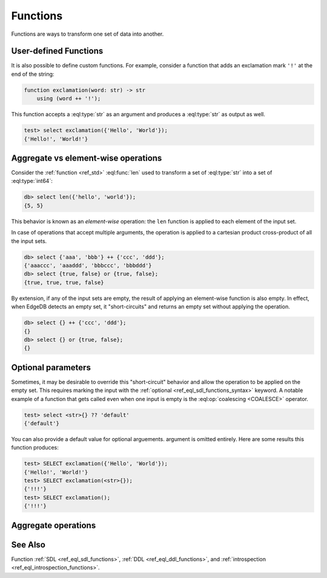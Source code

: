 .. _ref_datamodel_functions:

=========
Functions
=========


Functions are ways to transform one set of data into another.

User-defined Functions
----------------------

It is also possible to define custom functions. For example, consider
a function that adds an exclamation mark ``'!'`` at the end of the
string:

.. code-block:: sdl

    function exclamation(word: str) -> str
        using (word ++ '!');

This function accepts a :eql:type:`str` as an argument and produces a
:eql:type:`str` as output as well.

.. code-block:: edgeql-repl

    test> select exclamation({'Hello', 'World'});
    {'Hello!', 'World!'}



.. _ref_eql_fundamentals_aggregates:

Aggregate vs element-wise operations
------------------------------------

Consider the :ref:`function <ref_std>`
:eql:func:`len` used to transform a set of :eql:type:`str` into a set
of :eql:type:`int64`:

.. code-block:: edgeql-repl

  db> select len({'hello', 'world'});
  {5, 5}


This behavior is known as an *element-wise* operation: the ``len`` function is applied to each element of the input set.

In case of operations that accept multiple arguments, the operation is applied to a cartesian product cross-product of all the input sets.

.. code-block:: edgeql-repl

  db> select {'aaa', 'bbb'} ++ {'ccc', 'ddd'};
  {'aaaccc', 'aaaddd', 'bbbccc', 'bbbddd'}
  db> select {true, false} or {true, false};
  {true, true, true, false}

By extension, if any of the input sets are empty, the result of applying an element-wise function is also empty. In effect, when EdgeDB detects an empty set, it "short-circuits" and returns an empty set without applying the operation.

.. code-block:: edgeql-repl

  db> select {} ++ {'ccc', 'ddd'};
  {}
  db> select {} or {true, false};
  {}



.. _ref_eql_fundamentals_optional:

Optional parameters
-------------------

Sometimes, it may be desirable to override this "short-circuit" behavior and allow the operation to be applied on the empty set. This requires marking the input with the :ref:`optional <ref_eql_sdl_functions_syntax>` keyword. A notable example of a function that gets called even when one input is empty is the :eql:op:`coalescing <COALESCE>` operator.

.. code-block:: edgeql-repl

  test> select <str>{} ?? 'default'
  {'default'}

You can also provide a default value for optional arguements. argument is omitted entirely. Here are some results this
function produces:

.. code-block:: edgeql-repl

    test> SELECT exclamation({'Hello', 'World'});
    {'Hello!', 'World!'}
    test> SELECT exclamation(<str>{});
    {'!!!'}
    test> SELECT exclamation();
    {'!!!'}


Aggregate operations
--------------------

See Also
--------

Function
:ref:`SDL <ref_eql_sdl_functions>`,
:ref:`DDL <ref_eql_ddl_functions>`,
and :ref:`introspection <ref_eql_introspection_functions>`.



